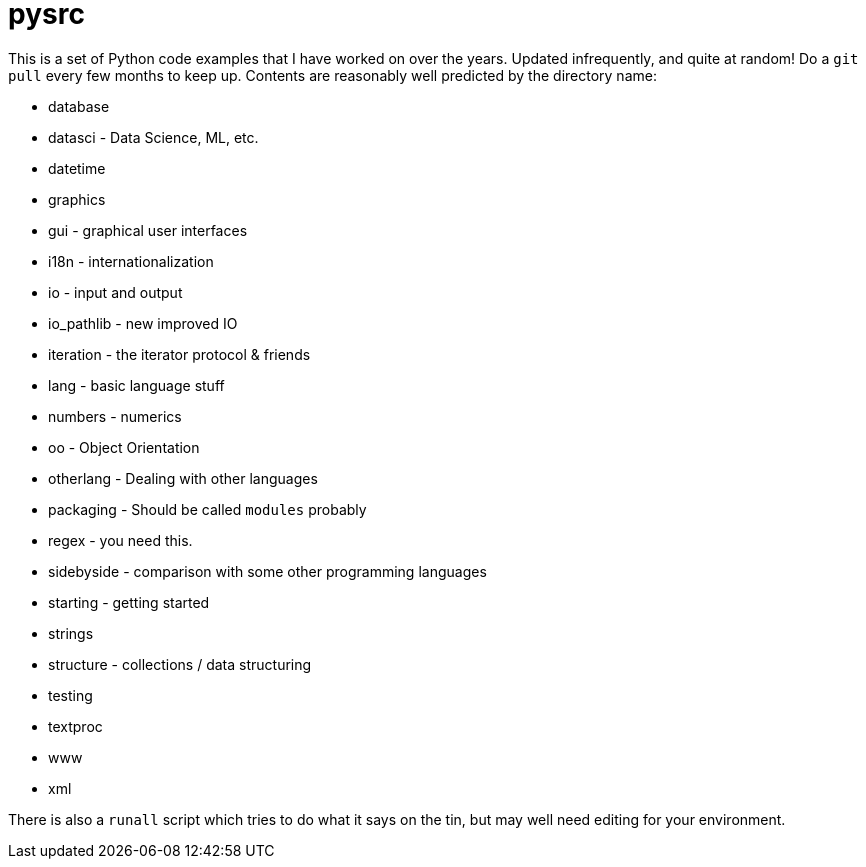 = pysrc

This is a set of Python code examples that I have worked on over the years.
Updated infrequently, and quite at random! Do a `git pull` every few months to keep up.
Contents are reasonably well predicted by the directory name:

* database
* datasci - Data Science, ML, etc.
* datetime
* graphics
* gui - graphical user interfaces
* i18n - internationalization
* io - input and output
* io_pathlib - new improved IO
* iteration - the iterator protocol & friends
* lang - basic language stuff
* numbers - numerics
* oo - Object Orientation
* otherlang - Dealing with other languages
* packaging - Should be called `modules` probably
* regex	- you need this.
* sidebyside - comparison with some other programming languages
* starting - getting started
* strings
* structure - collections / data structuring
* testing
* textproc
* www
* xml

There is also a `runall` script which tries to do what it says on the tin,
but may well need editing for your environment.
